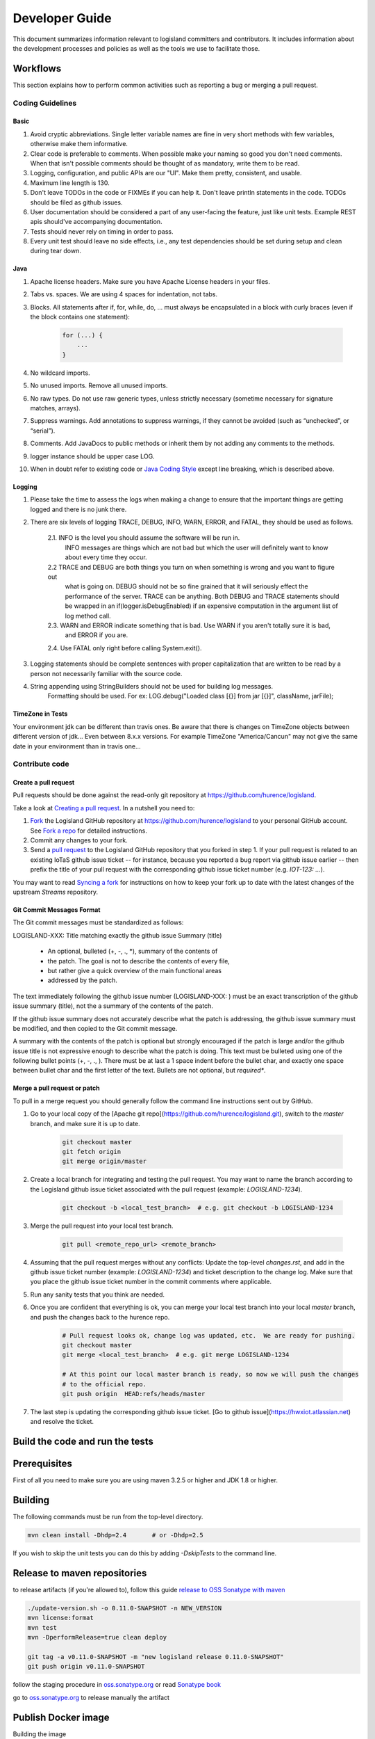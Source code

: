 
Developer Guide
===============

This document summarizes information relevant to logisland committers and contributors. 
It includes information about the development processes and policies as well as the tools we use to facilitate those.



Workflows
---------

This section explains how to perform common activities such as reporting a bug or merging a pull request.


Coding Guidelines
+++++++++++++++++

Basic
_____

1. Avoid cryptic abbreviations. Single letter variable names are fine in very short methods with few variables, otherwise make them informative.
2. Clear code is preferable to comments. When possible make your naming so good you don't need comments. When that isn't possible comments should be thought of as mandatory, write them to be read.
3. Logging, configuration, and public APIs are our "UI". Make them pretty, consistent, and usable.
4. Maximum line length is 130.
5. Don't leave TODOs in the code or FIXMEs if you can help it. Don't leave println statements in the code. TODOs should be filed as github issues.
6. User documentation should be considered a part of any user-facing the feature, just like unit tests. Example REST apis should've accompanying documentation.
7. Tests should never rely on timing in order to pass.
8. Every unit test should leave no side effects, i.e., any test dependencies should be set during setup and clean during tear down.

Java
____

1. Apache license headers. Make sure you have Apache License headers in your files. 
2. Tabs vs. spaces. We are using 4 spaces for indentation, not tabs. 
3. Blocks. All statements after if, for, while, do, … must always be encapsulated in a block with curly braces (even if the block contains one statement):

    .. code-block:: java

         for (...) {
             ...
         }

4. No wildcard imports. 
5. No unused imports. Remove all unused imports.
6. No raw types. Do not use raw generic types, unless strictly necessary (sometime necessary for signature matches, arrays).
7. Suppress warnings. Add annotations to suppress warnings, if they cannot be avoided (such as “unchecked”, or “serial”).
8. Comments.  Add JavaDocs to public methods or inherit them by not adding any comments to the methods. 
9. logger instance should be upper case LOG.
10. When in doubt refer to existing code or `Java Coding Style <http://google.github.io/styleguide/javaguide.html>`_ except line breaking, which is described above.
  

Logging
_______

1. Please take the time to assess the logs when making a change to ensure that the important things are getting logged and there is no junk there.
2. There are six levels of logging TRACE, DEBUG, INFO, WARN, ERROR, and FATAL, they should be used as follows.
    
    2.1. INFO is the level you should assume the software will be run in.
     INFO messages are things which are not bad but which the user will definitely want to know about
     every time they occur.
    2.2 TRACE and DEBUG are both things you turn on when something is wrong and you want to figure out
     what is going on. DEBUG should not be so fine grained that it will seriously effect the performance
     of the server. TRACE can be anything. Both DEBUG and TRACE statements should be
     wrapped in an if(logger.isDebugEnabled) if an expensive computation in the argument list of log method call.
    2.3. WARN and ERROR indicate something that is bad. Use WARN if you aren't totally sure it is bad,
     and ERROR if you are.
    2.4. Use FATAL only right before calling System.exit().
    
3. Logging statements should be complete sentences with proper capitalization that are written to be read by a person not necessarily familiar with the source code. 
4. String appending using StringBuilders should not be used for building log messages. 
    Formatting should be used. For ex:
    LOG.debug("Loaded class [{}] from jar [{}]", className, jarFile);
 

TimeZone in Tests
_________________

Your environment jdk can be different than travis ones. Be aware that there is changes on TimeZone objects between different
version of jdk... Even between 8.x.x versions.
For example TimeZone "America/Cancun" may not give the same date in your environment than in travis one...


Contribute code
+++++++++++++++

Create a pull request
_____________________

Pull requests should be done against the read-only git repository at
`https://github.com/hurence/logisland <https://github.com/hurence/logisland>`_.

Take a look at `Creating a pull request <https://help.github.com/articles/creating-a-pull-request>`_.  In a nutshell you
need to:

1. `Fork <https://help.github.com/articles/fork-a-repo>`_ the Logisland GitHub repository at
   `https://github.com/hurence/logisland <https://github.com/hurence/logisland>`_ to your personal GitHub
   account.  See `Fork a repo <https://help.github.com/articles/fork-a-repo>`_ for detailed instructions.
2. Commit any changes to your fork.
3. Send a `pull request <https://help.github.com/articles/creating-a-pull-request>`_ to the Logisland GitHub repository
   that you forked in step 1.  If your pull request is related to an existing IoTaS github issue ticket -- for instance, because
   you reported a bug report via github issue earlier -- then prefix the title of your pull request with the corresponding github issue
   ticket number (e.g. `IOT-123: ...`).

You may want to read `Syncing a fork <https://help.github.com/articles/syncing-a-fork>`_ for instructions on how to keep
your fork up to date with the latest changes of the upstream  `Streams` repository.

Git Commit Messages Format
__________________________

The Git commit messages must be standardized as follows:

LOGISLAND-XXX: Title matching exactly the github issue Summary (title)


    - An optional, bulleted (+, -, ., *), summary of the contents of
    - the patch. The goal is not to describe the contents of every file,
    - but rather give a quick overview of the main functional areas
    - addressed by the patch.


The text immediately following the github issue number (LOGISLAND-XXX: ) must be an exact transcription of the github issue summary (title), not the a summary of the contents of the patch.

If the github issue summary does not accurately describe what the patch is addressing, the github issue summary must be modified, and then copied to the Git commit message.

A summary with the contents of the patch is optional but strongly encouraged if the patch is large and/or the github issue title is not expressive enough to describe what the patch is doing. This text must be bulleted using one of the following bullet points (+, -, ., ). There must be at last a 1 space indent before the bullet char, and exactly one space between bullet char and the first letter of the text. Bullets are not optional, but *required**.


Merge a pull request or patch
_____________________________

To pull in a merge request you should generally follow the command line instructions sent out by GitHub.

1. Go to your local copy of the [Apache git repo](https://github.com/hurence/logisland.git), switch
   to the `master` branch, and make sure it is up to date.


    .. code-block:: sh

        git checkout master
        git fetch origin
        git merge origin/master

2. Create a local branch for integrating and testing the pull request.  You may want to name the branch according to the
   Logisland github issue ticket associated with the pull request (example: `LOGISLAND-1234`).

    .. code-block:: sh

        git checkout -b <local_test_branch>  # e.g. git checkout -b LOGISLAND-1234

3. Merge the pull request into your local test branch.


    .. code-block:: sh

        git pull <remote_repo_url> <remote_branch>

4.  Assuming that the pull request merges without any conflicts:
    Update the top-level `changes.rst`, and add in the github issue ticket number (example: `LOGISLAND-1234`) and ticket
    description to the change log.  Make sure that you place the github issue ticket number in the commit comments where
    applicable.

5. Run any sanity tests that you think are needed.

6. Once you are confident that everything is ok, you can merge your local test branch into your local `master` branch,
   and push the changes back to the hurence repo.

    .. code-block:: sh

        # Pull request looks ok, change log was updated, etc.  We are ready for pushing.
        git checkout master
        git merge <local_test_branch>  # e.g. git merge LOGISLAND-1234

        # At this point our local master branch is ready, so now we will push the changes
        # to the official repo.
        git push origin  HEAD:refs/heads/master

7. The last step is updating the corresponding github issue ticket.  [Go to github issue](https://hwxiot.atlassian.net)
   and resolve the ticket.


Build the code and run the tests
--------------------------------

Prerequisites
-------------
First of all you need to make sure you are using maven 3.2.5 or higher and JDK 1.8 or higher.

Building
--------

The following commands must be run from the top-level directory.

.. code-block:: sh

    mvn clean install -Dhdp=2.4       # or -Dhdp=2.5

If you wish to skip the unit tests you can do this by adding `-DskipTests` to the command line. 


Release to maven repositories
-----------------------------
to release artifacts (if you're allowed to), follow this guide `release to OSS Sonatype with maven <http://central.sonatype.org/pages/apache-maven.html>`_

.. code-block:: sh

    ./update-version.sh -o 0.11.0-SNAPSHOT -n NEW_VERSION
    mvn license:format
    mvn test
    mvn -DperformRelease=true clean deploy

    git tag -a v0.11.0-SNAPSHOT -m "new logisland release 0.11.0-SNAPSHOT"
    git push origin v0.11.0-SNAPSHOT

follow the staging procedure in `oss.sonatype.org <https://oss.sonatype.org/#stagingRepositories>`_ or read `Sonatype book <http://books.sonatype.com/nexus-book/reference/staging-deployment.html#staging-maven>`_

go to `oss.sonatype.org <https://oss.sonatype.org/#stagingRepositories>`_ to release manually the artifact


Publish Docker image
--------------------
Building the image

.. code-block:: sh

    # build logisland
    mvn clean install -DskipTests -Pdocker -Dhdp=2.5

    # verify image build
    docker images


then login and push the latest image

.. code-block:: sh

    docker login
    docker push hurence/logisland


Publish artifact to github
--------------------------

Tag the release + upload latest tgz
